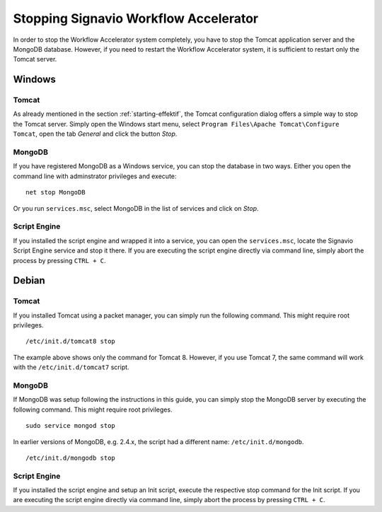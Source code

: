 .. _stopping:

Stopping Signavio Workflow Accelerator
======================================
In order to stop the Workflow Accelerator system completely, you have to stop the Tomcat application server and the MongoDB database. 
However, if you need to restart the Workflow Accelerator system, it is sufficient to restart only the Tomcat server.

Windows
```````

Tomcat
^^^^^^
As already mentioned in the section :ref:`starting-effektif`\ , the Tomcat configuration dialog offers a simple way to stop the Tomcat server. 
Simply open the Windows start menu, select ``Program Files\Apache Tomcat\Configure Tomcat``\ , open the tab *General* and click the button *Stop*\ .

MongoDB
^^^^^^^
If you have registered MongoDB as a Windows service, you can stop the database in two ways. Either you open the command line with adminstrator privileges and execute: ::

    net stop MongoDB

Or you run ``services.msc``\ , select MongoDB in the list of services and click on *Stop*\ .

Script Engine
^^^^^^^^^^^^^
If you installed the script engine and wrapped it into a service, you can open the ``services.msc``, locate the Signavio Script Engine service and stop it there.
If you are executing the script engine directly via command line, simply abort the process by pressing ``CTRL + C``.

Debian
``````

Tomcat
^^^^^^
If you installed Tomcat using a packet manager, you can simply run the following command. 
This might require root privileges. ::
    
    /etc/init.d/tomcat8 stop

The example above shows only the command for Tomcat 8. 
However, if you use Tomcat 7, the same command will work with the ``/etc/init.d/tomcat7`` script.

MongoDB
^^^^^^^
If MongoDB was setup following the instructions in this guide, you can simply stop the MongoDB server by executing the following command. 
This might require root privileges. ::

    sudo service mongod stop

In earlier versions of MongoDB, e.g. 2.4.x, the script had a different name: ``/etc/init.d/mongodb``. ::

	/etc/init.d/mongodb stop

Script Engine
^^^^^^^^^^^^^
If you installed the script engine and setup an Init script, execute the respective stop command for the Init script.
If you are executing the script engine directly via command line, simply abort the process by pressing ``CTRL + C``.
